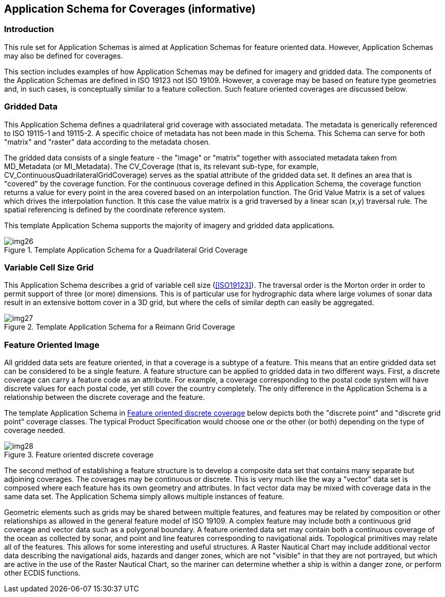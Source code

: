 == Application Schema for Coverages (informative)

=== Introduction

This rule set for Application Schemas is aimed at Application Schemas for feature
oriented data. However, Application Schemas may also be defined for coverages.

This section includes examples of how Application Schemas may be defined for
imagery and gridded data. The components of the Application Schemas are defined in
ISO 19123 not ISO 19109. However, a coverage may be based on feature type
geometries and, in such cases, is conceptually similar to a feature collection.
Such feature oriented coverages are discussed below.

=== Gridded Data

This Application Schema defines a quadrilateral grid coverage with associated
metadata. The metadata is generically referenced to ISO 19115-1 and 19115-2. A
specific choice of metadata has not been made in this Schema. This Schema can
serve for both "matrix" and "raster" data according to the metadata chosen.

The gridded data consists of a single feature - the "image" or "matrix" together
with associated metadata taken from MD_Metadata (or MI_Metadata). The CV_Coverage
(that is, its relevant sub-type, for example,
CV_ContinuousQuadrilateralGridCoverage) serves as the spatial attribute of the
gridded data set. It defines an area that is "covered" by the coverage function.
For the continuous coverage defined in this Application Schema, the coverage
function returns a value for every point in the area covered based on an
interpolation function. The Grid Value Matrix is a set of values which drives the
interpolation function. It this case the value matrix is a grid traversed by a
linear scan (x,y) traversal rule. The spatial referencing is defined by the
coordinate reference system.

This template Application Schema supports the majority of imagery and gridded data
applications.

[[fig-3-4]]
.Template Application Schema for a Quadrilateral Grid Coverage
image::img26.png[]

=== Variable Cell Size Grid

This Application Schema describes a grid of variable cell size (<<ISO19123>>). The
traversal order is the Morton order in order to permit support of three (or more)
dimensions. This is of particular use for hydrographic data where large volumes of
sonar data result in an extensive bottom cover in a 3D grid, but where the cells
of similar depth can easily be aggregated.

[[fig-3-5]]
.Template Application Schema for a Reimann Grid Coverage
image::img27.png[]

=== Feature Oriented Image

All gridded data sets are feature oriented, in that a coverage is a subtype of a
feature. This means that an entire gridded data set can be considered to be a
single feature. A feature structure can be applied to gridded data in two
different ways. First, a discrete coverage can carry a feature code as an
attribute. For example, a coverage corresponding to the postal code system will
have discrete values for each postal code, yet still cover the country completely.
The only difference in the Application Schema is a relationship between the
discrete coverage and the feature.

The template Application Schema in <<fig-3-6>> below depicts both the "discrete
point" and "discrete grid point" coverage classes. The typical Product
Specification would choose one or the other (or both) depending on the type of
coverage needed.

[[fig-3-6]]
.Feature oriented discrete coverage
image::img28.png[]

The second method of establishing a feature structure is to develop a composite
data set that contains many separate but adjoining coverages. The coverages may be
continuous or discrete. This is very much like the way a "vector" data set is
composed where each feature has its own geometry and attributes. In fact vector
data may be mixed with coverage data in the same data set. The Application Schema
simply allows multiple instances of feature.

Geometric elements such as grids may be shared between multiple features, and
features may be related by composition or other relationships as allowed in the
general feature model of ISO 19109. A complex feature may include both a
continuous grid coverage and vector data such as a polygonal boundary. A feature
oriented data set may contain both a continuous coverage of the ocean as collected
by sonar, and point and line features corresponding to navigational aids.
Topological primitives may relate all of the features. This allows for some
interesting and useful structures. A Raster Nautical Chart may include additional
vector data describing the navigational aids, hazards and danger zones, which are
not "visible" in that they are not portrayed, but which are active in the use of
the Raster Nautical Chart, so the mariner can determine whether a ship is within a
danger zone, or perform other ECDIS functions.
